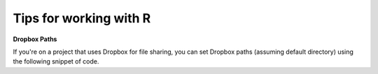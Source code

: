 Tips for working with R
=======================

**Dropbox Paths**

If you're on a project that uses Dropbox for file sharing, you can set Dropbox paths (assuming default directory) using the following snippet of code.

.. raw:: html

	<script src="https://gist.github.com/shreyasgm/97f73235d126d32e38c44668b40132bd.js"></script>